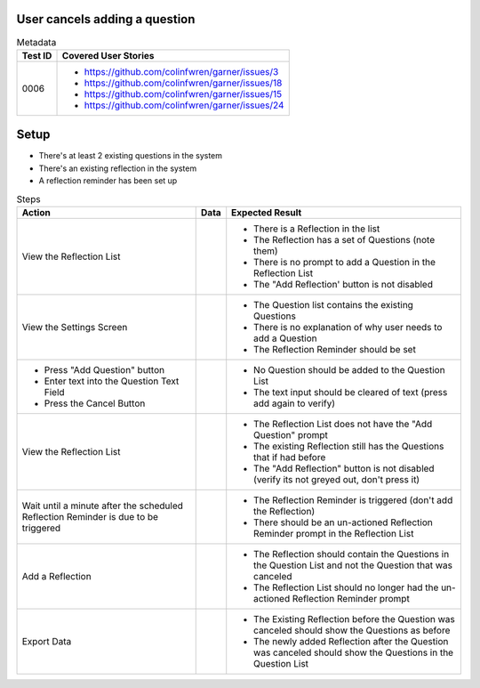 ==============================
User cancels adding a question
==============================

.. list-table:: Metadata
    :header-rows: 1

    * - Test ID
      - Covered User Stories
    * - 0006
      - 
        * https://github.com/colinfwren/garner/issues/3
        * https://github.com/colinfwren/garner/issues/18
        * https://github.com/colinfwren/garner/issues/15
        * https://github.com/colinfwren/garner/issues/24

====
Setup
====

- There's at least 2 existing questions in the system
- There's an existing reflection in the system
- A reflection reminder has been set up

.. list-table:: Steps
    :header-rows: 1

    * - Action
      - Data
      - Expected Result
    * - View the Reflection List
      - 
      - 
        * There is a Reflection in the list
        * The Reflection has a set of Questions (note them)
        * There is no prompt to add a Question in the Reflection List
        * The "Add Reflection' button is not disabled
    * - View the Settings Screen
      - 
      - 
        * The Question list contains the existing Questions
        * There is no explanation of why user needs to add a Question
        * The Reflection Reminder should be set
    * -
        * Press "Add Question" button
        * Enter text into the Question Text Field
        * Press the Cancel Button
      - 
      -
        * No Question should be added to the Question List
        * The text input should be cleared of text (press add again to verify)
    * - View the Reflection List
      - 
      - 
        * The Reflection List does not have the "Add Question" prompt
        * The existing Reflection still has the Questions that if had before
        * The "Add Reflection" button is not disabled (verify its not greyed out, don't press it)
    * - Wait until a minute after the scheduled Reflection Reminder is due to be triggered
      - 
      -
        * The Reflection Reminder is triggered (don't add the Reflection)
        * There should be an un-actioned Reflection Reminder prompt in the Reflection List
    * - Add a Reflection
      - 
      - 
        * The Reflection should contain the Questions in the Question List and not the Question that was canceled
        * The Reflection List should no longer had the un-actioned Reflection Reminder prompt
    * - Export Data
      - 
      - 
        * The Existing Reflection before the Question was canceled should show the Questions as before
        * The newly added Reflection after the Question was canceled should show the Questions in the Question List